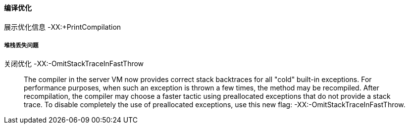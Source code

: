 
==== 编译优化
展示优化信息 -XX:+PrintCompilation

===== 堆栈丢失问题
关闭优化 -XX:-OmitStackTraceInFastThrow

____
The compiler in the server VM now provides correct stack backtraces for all "cold" built-in exceptions.
For performance purposes, when such an exception is thrown a few times, the method may be recompiled. After recompilation, the compiler may choose a faster tactic using preallocated exceptions that do not provide a stack trace. To disable completely the use of preallocated exceptions, use this new flag: -XX:-OmitStackTraceInFastThrow.
____

